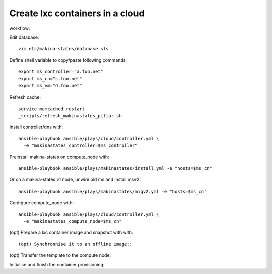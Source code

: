 Create lxc containers in a cloud
===================================
workflow:

Edit database::

  vim etc/makina-states/database.sls

Define shell variable to copy/paste following commands::

    export ms_controller="a.foo.net"
    export ms_cn="c.foo.net"
    export ms_vm="d.foo.net"

Refresh cache::

  service memcached restart
  _scripts/refresh_makinastates_pillar.sh

Install controller/dns with::

  ansible-playbook ansible/plays/cloud/controller.yml \
    -e "makinastates_controller=$ms_controller"

Preinstall makina-states on compute_node with::

  ansible-playbook ansible/plays/makinastates/install.yml -e "hosts=$ms_cn"

Or on a makina-states v1 node, unwire old ms and install msv2::

  ansible-playbook ansible/plays/makinastates/migv2.yml -e "hosts=$ms_cn"

Configure compute_node with::

  ansible-playbook ansible/plays/cloud/controller.yml \
    -e "makinastates_compute_node=$ms_cn"

(opt) Prepare a lxc container image and snapshot with with::

(opt) Synchronnise it to an offline image::

(opt) Transfer the template to the compute node::

Initialise and finish the container provisioning::

